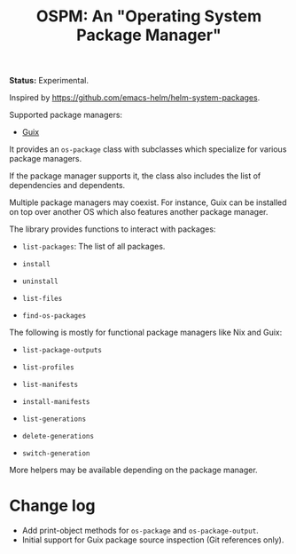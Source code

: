 #+TITLE: OSPM: An "Operating System Package Manager"

*Status:* Experimental.

Inspired by https://github.com/emacs-helm/helm-system-packages.

Supported package managers:

- [[https://guix.gnu.org][Guix]]

It provides an =os-package= class with subclasses which specialize for various
package managers.

If the package manager supports it, the class also includes the list of
dependencies and dependents.

Multiple package managers may coexist.  For instance, Guix can be installed on
top over another OS which also features another package manager.

The library provides functions to interact with packages:

- =list-packages=: The list of all packages.

- =install=

- =uninstall=

- =list-files=

- =find-os-packages=

The following is mostly for functional package managers like Nix and Guix:

- =list-package-outputs=

- =list-profiles=

- =list-manifests=

- =install-manifests=

- =list-generations=

- =delete-generations=

- =switch-generation=

More helpers may be available depending on the package manager.

* Change log

- Add print-object methods for =os-package= and =os-package-output=.
- Initial support for Guix package source inspection (Git references only).
